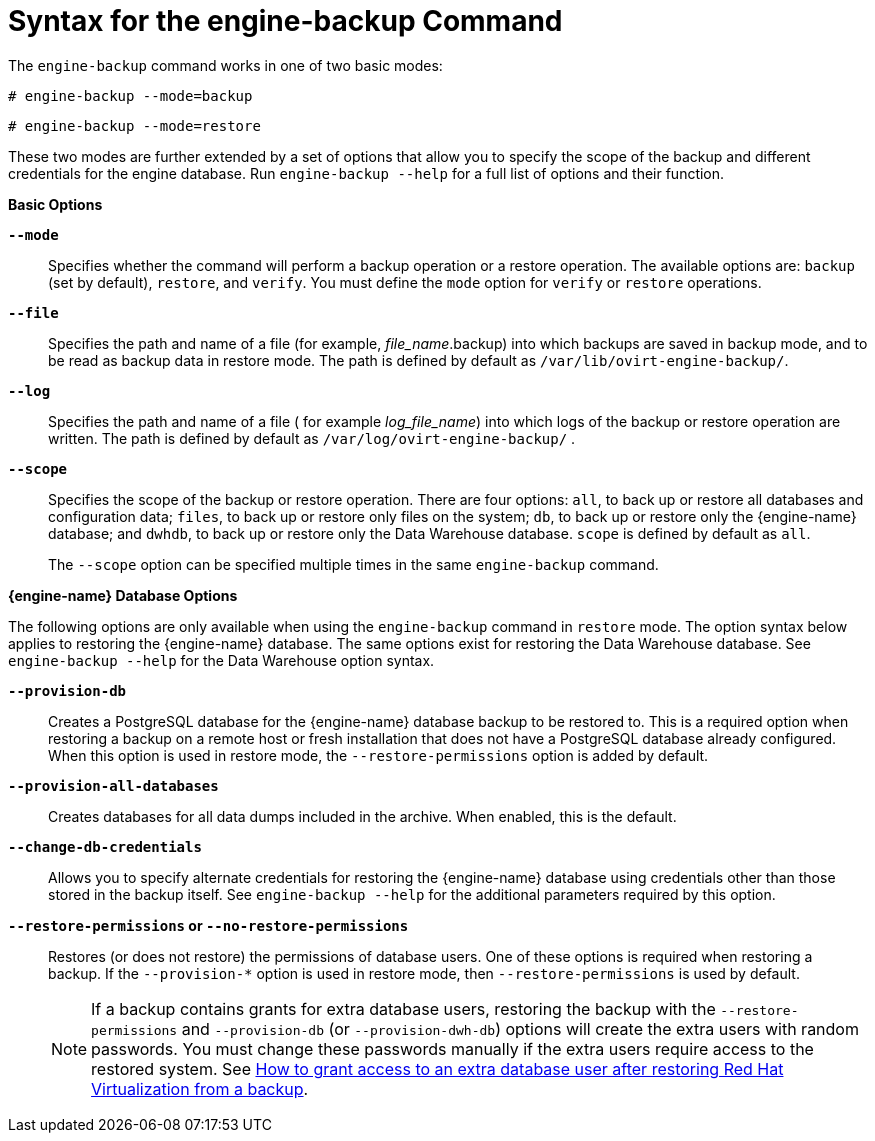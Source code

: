 :_content-type: REFERENCE
[id="Syntax_for_the_engine-backup_Command"]
= Syntax for the engine-backup Command

The `engine-backup` command works in one of two basic modes:

[source,terminal,subs="normal"]
----
# engine-backup --mode=backup
----

[source,terminal,subs="normal"]
----
# engine-backup --mode=restore
----
These two modes are further extended by a set of options that allow you to specify the scope of the backup and different credentials for the engine database. Run `engine-backup --help` for a full list of options and their function.

*Basic Options*

*`--mode`*:: Specifies whether the command will perform a backup operation or a restore operation. The available options are:  `backup` (set by default), `restore`, and `verify`. You must define the `mode` option for `verify` or `restore` operations.

*`--file`*:: Specifies the path and name of a file (for example, _file_name_.backup) into which backups are saved in backup mode, and to be read as backup data in restore mode. The path is defined by default as `/var/lib/ovirt-engine-backup/`.

*`--log`*:: Specifies the path and name of a file ( for example _log_file_name_) into which logs of the backup or restore operation are written. The path is defined by default as `/var/log/ovirt-engine-backup/` .

*`--scope`*:: Specifies the scope of the backup or restore operation. There are four options: `all`, to back up or restore all databases and configuration data; `files`, to back up or restore only files on the system; `db`, to back up or restore only the {engine-name} database; and `dwhdb`, to back up or restore only the Data Warehouse database. `scope` is defined by default as `all`.
+
The `--scope` option can be specified multiple times in the same `engine-backup` command.

*{engine-name} Database Options*

The following options are only available when using the `engine-backup` command in `restore` mode. The option syntax below applies to restoring the {engine-name} database. The same options exist for restoring the Data Warehouse database. See `engine-backup --help` for the Data Warehouse option syntax.

*`--provision-db`*:: Creates a PostgreSQL database for the {engine-name} database backup to be restored to. This is a required option when restoring a backup on a remote host or fresh installation that does not have a PostgreSQL database already configured. When this option is used in restore mode, the `--restore-permissions` option is added by default.

*`--provision-all-databases`*:: Creates databases for all data dumps included in the archive. When enabled, this is the default.
//This means, that the minimum for restoring on a new system, if the backed up system used only defaults, is: engine-backup --mode=restore --file=FILE

*`--change-db-credentials`*:: Allows you to specify alternate credentials for restoring the {engine-name} database using credentials other than those stored in the backup itself. See `engine-backup --help` for the additional parameters required by this option.

*`--restore-permissions` or `--no-restore-permissions`*:: Restores (or does not restore) the permissions of database users. One of these options is required when restoring a backup. If the `--provision-*` option is used in restore mode, then `--restore-permissions` is used by default.
+
[NOTE]
====
If a backup contains grants for extra database users, restoring the backup with the `--restore-permissions` and `--provision-db` (or `--provision-dwh-db`) options will create the extra users with random passwords. You must change these passwords manually if the extra users require access to the restored system. See link:https://access.redhat.com/articles/2686731[How to grant access to an extra database user after restoring Red Hat Virtualization from a backup].
====
